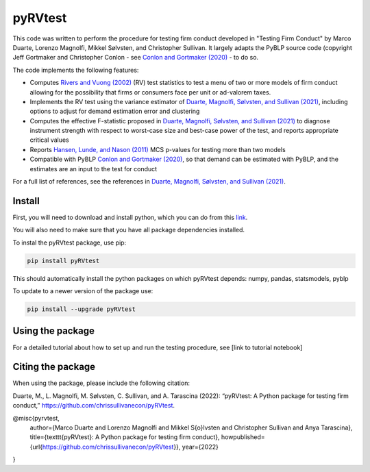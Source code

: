 pyRVtest
========

This code was written to perform the procedure for testing firm conduct developed in "Testing Firm Conduct" by Marco Duarte, Lorenzo Magnolfi, Mikkel Sølvsten, and Christopher Sullivan.  It largely adapts the PyBLP source code (copyright Jeff Gortmaker and Christopher Conlon - see `Conlon and Gortmaker (2020) <https://onlinelibrary.wiley.com/doi/full/10.1111/1756-2171.12352>`_ - to do so.

The code implements the following features:

* Computes `Rivers and Vuong (2002) <https://onlinelibrary.wiley.com/doi/full/10.1111/1368-423X.t01-1-00071>`_ (RV) test statistics to test a menu of two or more models of firm conduct allowing for the possibility that firms or consumers face per unit or ad-valorem taxes.
* Implements the RV test using the variance estimator of `Duarte, Magnolfi, Sølvsten, and Sullivan (2021) <https://drive.google.com/file/d/1eZRsohyJ5XN-_j52NLDEyQsWFX9wSXqc/view>`_, including options to adjust for demand estimation error and clustering
* Computes the effective F-statistic proposed in `Duarte, Magnolfi, Sølvsten, and Sullivan (2021) <https://drive.google.com/file/d/1eZRsohyJ5XN-_j52NLDEyQsWFX9wSXqc/view>`_ to diagnose instrument strength with respect to worst-case size and best-case power of the test, and reports appropriate critical values
* Reports `Hansen, Lunde, and Nason (2011) <https://www.jstor.org/stable/41057463?seq=1#metadata_info_tab_contents>`_ MCS p-values for testing more than two models
* Compatible with PyBLP `Conlon and Gortmaker (2020) <#pyblp>`_, so that demand can be estimated with PyBLP, and the estimates are an input to the test for conduct

For a full list of references, see the references in `Duarte, Magnolfi, Sølvsten, and Sullivan (2021) <https://drive.google.com/file/d/1eZRsohyJ5XN-_j52NLDEyQsWFX9wSXqc/view>`_.


Install
_______

First, you will need to download and install python, which you can do from this `link <https://www.python.org/>`_.

You will also need to make sure that you have all package dependencies installed.

To instal the pyRVtest package, use pip:

.. code-block::

    pip install pyRVtest


This should automatically install the python packages on which pyRVtest depends: numpy, pandas, statsmodels, pyblp

To update to a newer version of the package use:


.. code-block::

    pip install --upgrade pyRVtest


Using the package
________________

For a detailed tutorial about how to set up and run the testing procedure, see [link to tutorial notebook]


Citing the package
________________

When using the package, please include the following citation:

Duarte, M., L. Magnolfi, M. Sølvsten, C. Sullivan, and A. Tarascina
(2022): “pyRVtest: A Python package for testing firm conduct,” https://github.com/chrissullivanecon/pyRVtest.

@misc{pyrvtest,
   author={Marco Duarte and Lorenzo Magnolfi and Mikkel S{\o}lvsten and Christopher Sullivan and Anya Tarascina},
   title={\texttt{pyRVtest}: A Python package for testing firm conduct},
   howpublished={\url{https://github.com/chrissullivanecon/pyRVtest}},
   year={2022}
}
